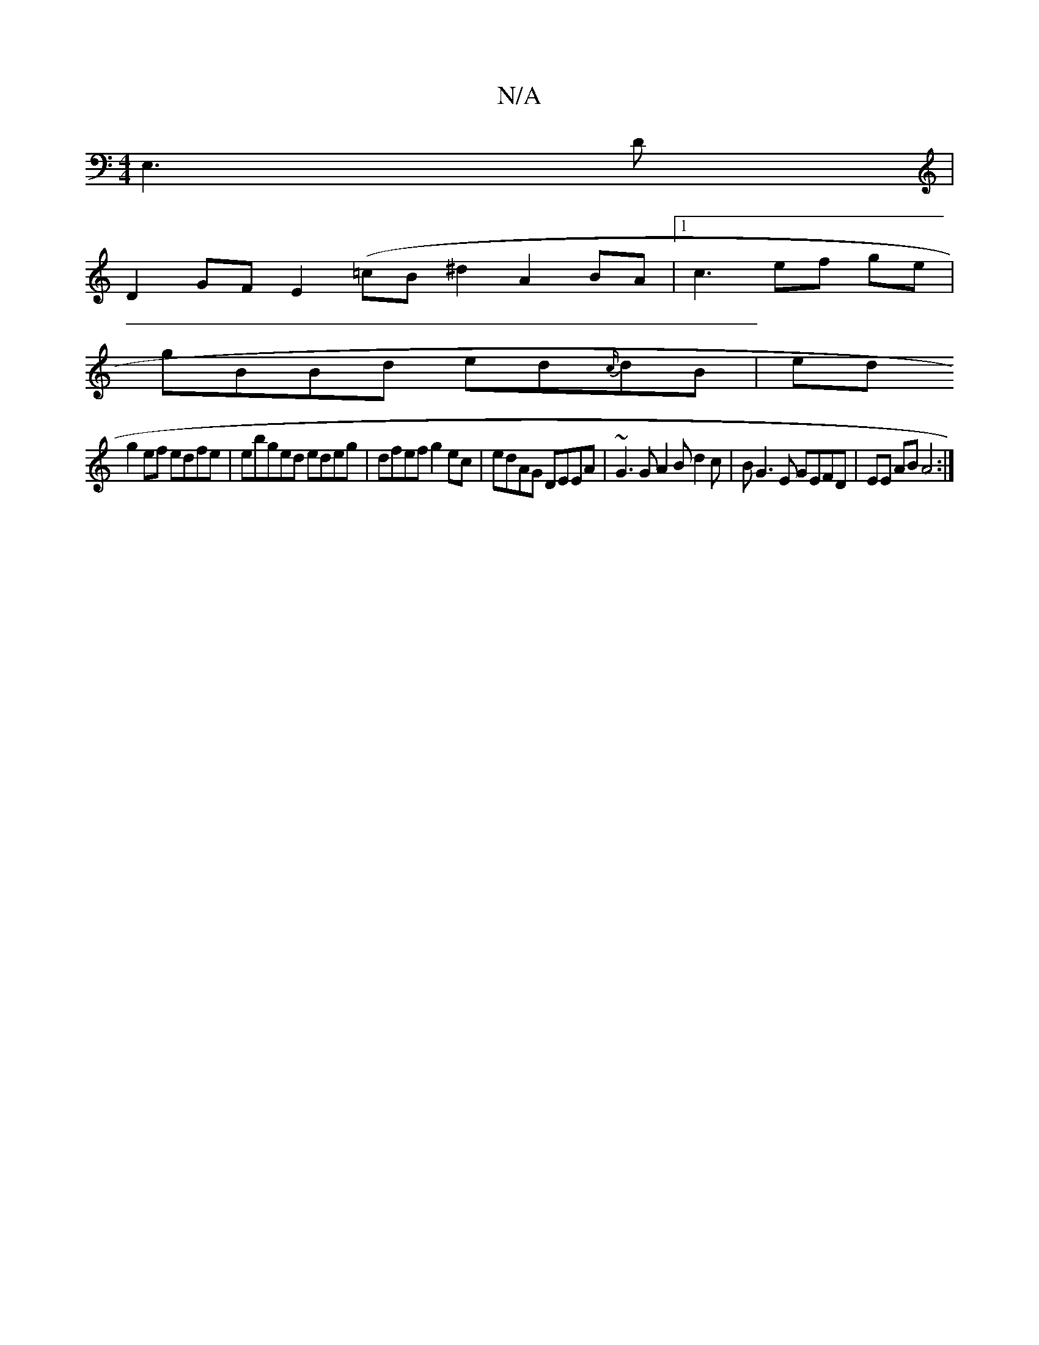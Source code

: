 X:1
T:N/A
M:4/4
R:N/A
K:Cmajor
E,3D |
D2 GF E2 (=cB^d2 A2 BA |1 c3 ef ge|
gBBd ed{c/}dB|ed
g2ef edfe|ebged edeg|dfef g2ec|edAG DEEA|~G3G A2 Bd2c|BG3E GEFD|EE AB A4:|]

cA G2 G :|

|:|
|: ddcBA BAGB|cBAB dcAG|"D"DA,G,G2]
[M:3

(3GEE